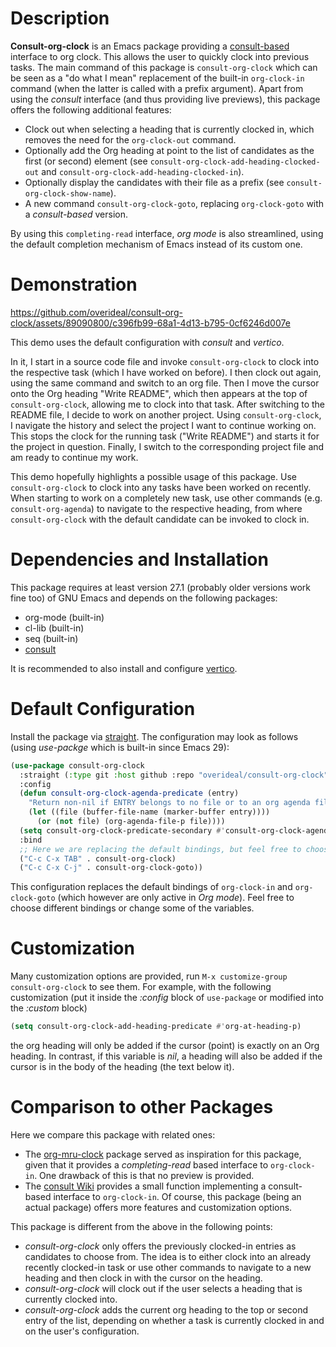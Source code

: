 * Description
*Consult-org-clock* is an Emacs package providing a [[https://github.com/minad/consult][consult-based]] interface to org clock.
This allows the user to quickly clock into previous tasks. The main command
of this package is =consult-org-clock= which can be seen as a "do what I mean"
replacement of the built-in =org-clock-in= command (when the latter is called with
a prefix argument).
Apart from using the /consult/ interface (and thus providing live previews),
this package offers the following additional features:
- Clock out when selecting a heading that is currently clocked in,
  which removes the need for the =org-clock-out= command.
- Optionally add the Org heading at point to the list of candidates as the first (or second) element
  (see =consult-org-clock-add-heading-clocked-out= and =consult-org-clock-add-heading-clocked-in=).
- Optionally display the candidates with their file as a prefix (see =consult-org-clock-show-name=).
- A new command =consult-org-clock-goto=, replacing =org-clock-goto= with a /consult-based/ version.

By using this =completing-read= interface, /org mode/ is also streamlined, using
the default completion mechanism of Emacs instead of its custom one.

* Demonstration

https://github.com/overideal/consult-org-clock/assets/89090800/c396fb99-68a1-4d13-b795-0cf6246d007e

This demo uses the default configuration with /consult/ and /vertico/.

In it, I start in a source code file and invoke =consult-org-clock= to clock into the respective task
(which I have worked on before). I then clock out again, using the same command and switch to an
org file.
Then I move the cursor onto the Org heading "Write README", which then appears at the top of =consult-org-clock=,
allowing me to clock into that task. After switching to the README file, I decide to work on another project.
Using =consult-org-clock=, I navigate the history and select the project I want to continue working on.
This stops the clock for the running task ("Write README") and starts it for the project in question.
Finally, I switch to the corresponding project file and am ready to continue my work.

This demo hopefully highlights a possible usage of this package.
Use =consult-org-clock= to clock into any tasks have been worked on recently.
When starting to work on a completely new task, use other commands (e.g. =consult-org-agenda=)
to navigate to the respective heading, from where =consult-org-clock= with the default candidate
can be invoked to clock in.

* Dependencies and Installation
This package requires at least version 27.1 (probably older versions work fine too) of GNU Emacs
and depends on the following packages:
- org-mode (built-in)
- cl-lib (built-in)
- seq (built-in)
- [[https://github.com/minad/consult][consult]]

It is recommended to also install and configure [[https://github.com/minad/vertico][vertico]].

* Default Configuration
Install the package via [[https://github.com/radian-software/straight.el][straight]].
The configuration may look as follows (using /use-packge/ which is built-in since Emacs 29):
#+BEGIN_SRC emacs-lisp
(use-package consult-org-clock
  :straight (:type git :host github :repo "overideal/consult-org-clock")
  :config
  (defun consult-org-clock-agenda-predicate (entry)
	"Return non-nil if ENTRY belongs to no file or to an org agenda file."
	(let ((file (buffer-file-name (marker-buffer entry))))
	  (or (not file) (org-agenda-file-p file))))
  (setq consult-org-clock-predicate-secondary #'consult-org-clock-agenda-predicate)
  :bind
  ;; Here we are replacing the default bindings, but feel free to choose different ones.
  ("C-c C-x TAB" . consult-org-clock)
  ("C-c C-x C-j" . consult-org-clock-goto))
#+END_SRC
This configuration replaces the default bindings of =org-clock-in= and =org-clock-goto=
(which however are only active in /Org mode/).
Feel free to choose different bindings or change some of the variables.

* Customization
Many customization options are provided, run =M-x customize-group consult-org-clock= to see them.
For example, with the following customization
(put it inside the /:config/ block of =use-package= or modified into the /:custom/ block)
#+BEGIN_SRC emacs-lisp
(setq consult-org-clock-add-heading-predicate #'org-at-heading-p)
#+END_SRC
the org heading will only be added if the cursor (point) is exactly on an Org heading.
In contrast, if this variable is /nil/, a heading will also be added if the cursor is in
the body of the heading (the text below it).

* Comparison to other Packages
Here we compare this package with related ones:
- The [[https://github.com/unhammer/org-mru-clock][org-mru-clock]] package served as inspiration for this package, given that it provides a /completing-read/
  based interface to =org-clock-in=. One drawback of this is that no preview is provided.
- The [[https://github.com/minad/consult/wiki#org-clock][consult Wiki]] provides a small function implementing a consult-based interface to =org-clock-in=.
  Of course, this package (being an actual package) offers more features and customization options.

This package is different from the above in the following points:
- /consult-org-clock/ only offers the previously clocked-in entries as candidates to choose from.
  The idea is to either clock into an already recently clocked-in task or use other
  commands to navigate to a new heading and then clock in with the cursor on the heading.
- /consult-org-clock/ will clock out if the user selects a heading that is currently clocked into.
- /consult-org-clock/ adds the current org heading to the top or second entry of the list,
  depending on whether a task is currently clocked in and on the user's configuration.

